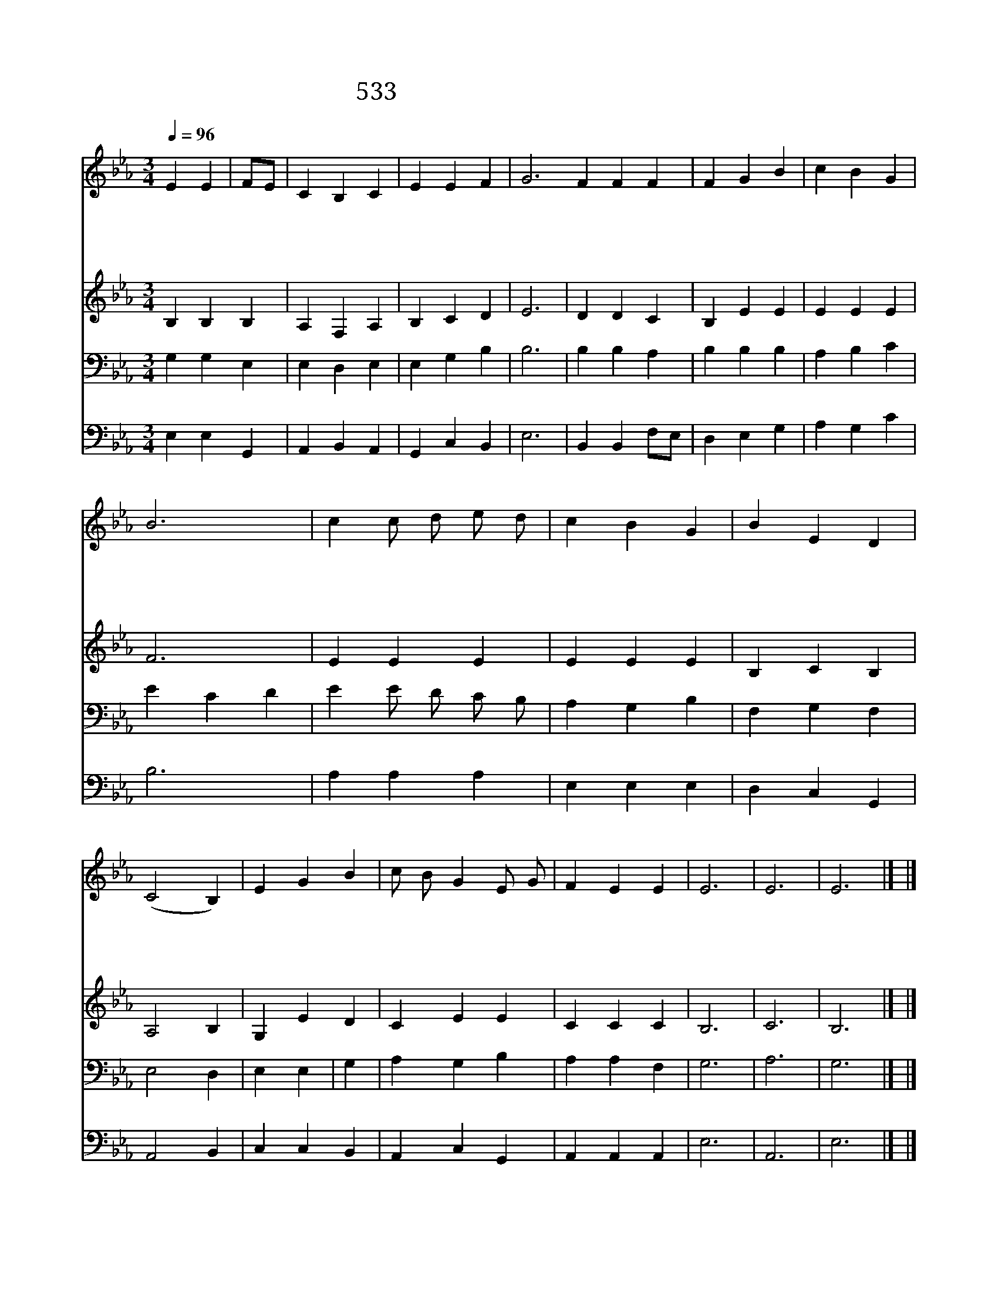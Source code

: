 X:484
T:533 내 맘의 주여 소망 되소서
Z:Irish hymn 8C/Traditional Irish Melody
Z:Copyright July 8th 2000 by 전도환
Z:All Rights Reserved
%%score 1 2 3 4
L:1/4
Q:1/4=96
M:3/4
I:linebreak $
K:Eb
V:1 treble
V:2 treble
V:3 bass
V:4 bass
V:1
 E E | F/E/ | C B, C | E E F | G3 F F F | F G B | c B G | B3 | c c/ d/ e/ d/ | c B G | B E D | %11
w: 내 맘|의 *|주 여 소|망 되 소|서 주 없 이|모 든 일|헛 되 어|라|밤 이 * 나 *|낮 이 나|주 님 생|
w: 지 혜|의 *|주 여 말|씀 으 로|서 언 제 나|내 안 에|계 십 소|서|주 는 * 내 *|아 버 지|나 는 아|
w: 세 상|의 *|영 광 눈|앞 에 없|네 언 제 나|주 님 은|나 의 기|업|주 님 * 만 *|내 맘 에|계 시 오|
w: 영 원|한 *|주 님 내|승 리 의|주 하 늘 의|기 쁨 을|주 옵 소|서|어 떠 * 한 *|고 난 이|닥 쳐 와|
 (C2 B,) | E G B | c/ B/ G E/ G/ | F E E | E3 | E3 | E3 |] |] %19
w: 각 *|잘 때 나|깰 * 때 함 *|께 하 소|서||||
w: 들 *|주 안 에|내 * 가 늘 *|살 고 지|고||||
w: 니 *|영 원 한|주 * 님 참 *|귀 하 여|라||||
w: 도 *|만 유 의|주 * 여 소 *|망 되 소|서|아|멘||
V:2
 B, B, B, | A, F, A, | B, C D | E3 | D D C | B, E E | E E E | F3 | E E E | E E E | B, C B, | %11
 A,2 B, | G, E D | C E E | C C C | B,3 | C3 | B,3 |] |] %19
V:3
 G, G, E, | E, D, E, | E, G, B, | B,3 | B, B, A, | B, B, B, | A, B, C | E C D | E E/ D/ C/ B,/ | %9
 A, G, B, | F, G, F, | E,2 D, | E, E, | G, | A, G, B, | A, A, F, | G,3 | A,3 | G,3 |] |] %20
V:4
 E, E, G,, | A,, B,, A,, | G,, C, B,, | E,3 | B,, B,, F,/E,/ | D, E, G, | A, G, C | B,3 | %8
 A, A, A, | E, E, E, | D, C, G,, | A,,2 B,, | C, C, B,, | A,, C, G,, | A,, A,, A,, | E,3 | A,,3 | %17
 E,3 |] |] %19
